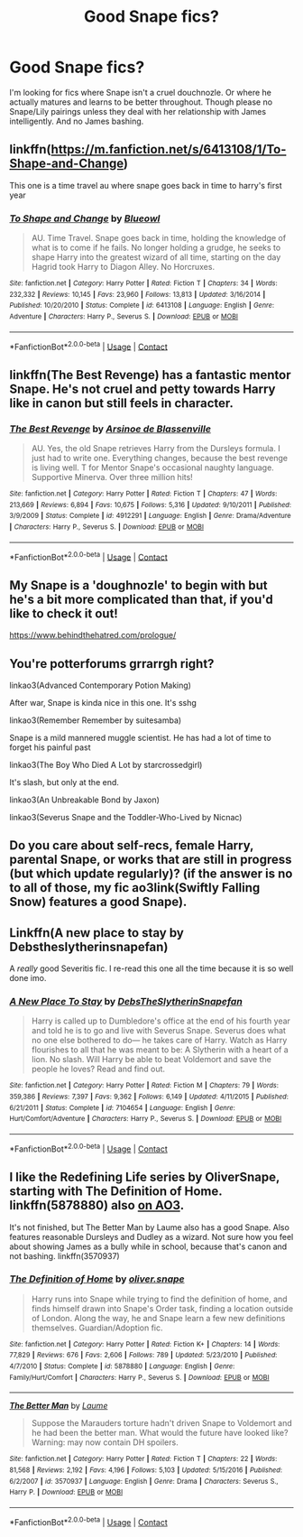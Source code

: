 #+TITLE: Good Snape fics?

* Good Snape fics?
:PROPERTIES:
:Author: Grrarrggh
:Score: 3
:DateUnix: 1603404682.0
:DateShort: 2020-Oct-23
:FlairText: Request
:END:
I'm looking for fics where Snape isn't a cruel douchnozle. Or where he actually matures and learns to be better throughout. Though please no Snape/Lily pairings unless they deal with her relationship with James intelligently. And no James bashing.


** linkffn([[https://m.fanfiction.net/s/6413108/1/To-Shape-and-Change]])

This one is a time travel au where snape goes back in time to harry's first year
:PROPERTIES:
:Author: noob_360
:Score: 3
:DateUnix: 1603411288.0
:DateShort: 2020-Oct-23
:END:

*** [[https://www.fanfiction.net/s/6413108/1/][*/To Shape and Change/*]] by [[https://www.fanfiction.net/u/1201799/Blueowl][/Blueowl/]]

#+begin_quote
  AU. Time Travel. Snape goes back in time, holding the knowledge of what is to come if he fails. No longer holding a grudge, he seeks to shape Harry into the greatest wizard of all time, starting on the day Hagrid took Harry to Diagon Alley. No Horcruxes.
#+end_quote

^{/Site/:} ^{fanfiction.net} ^{*|*} ^{/Category/:} ^{Harry} ^{Potter} ^{*|*} ^{/Rated/:} ^{Fiction} ^{T} ^{*|*} ^{/Chapters/:} ^{34} ^{*|*} ^{/Words/:} ^{232,332} ^{*|*} ^{/Reviews/:} ^{10,145} ^{*|*} ^{/Favs/:} ^{23,960} ^{*|*} ^{/Follows/:} ^{13,813} ^{*|*} ^{/Updated/:} ^{3/16/2014} ^{*|*} ^{/Published/:} ^{10/20/2010} ^{*|*} ^{/Status/:} ^{Complete} ^{*|*} ^{/id/:} ^{6413108} ^{*|*} ^{/Language/:} ^{English} ^{*|*} ^{/Genre/:} ^{Adventure} ^{*|*} ^{/Characters/:} ^{Harry} ^{P.,} ^{Severus} ^{S.} ^{*|*} ^{/Download/:} ^{[[http://www.ff2ebook.com/old/ffn-bot/index.php?id=6413108&source=ff&filetype=epub][EPUB]]} ^{or} ^{[[http://www.ff2ebook.com/old/ffn-bot/index.php?id=6413108&source=ff&filetype=mobi][MOBI]]}

--------------

*FanfictionBot*^{2.0.0-beta} | [[https://github.com/FanfictionBot/reddit-ffn-bot/wiki/Usage][Usage]] | [[https://www.reddit.com/message/compose?to=tusing][Contact]]
:PROPERTIES:
:Author: FanfictionBot
:Score: 2
:DateUnix: 1603411305.0
:DateShort: 2020-Oct-23
:END:


** linkffn(The Best Revenge) has a fantastic mentor Snape. He's not cruel and petty towards Harry like in canon but still feels in character.
:PROPERTIES:
:Author: sailingg
:Score: 2
:DateUnix: 1603424592.0
:DateShort: 2020-Oct-23
:END:

*** [[https://www.fanfiction.net/s/4912291/1/][*/The Best Revenge/*]] by [[https://www.fanfiction.net/u/352534/Arsinoe-de-Blassenville][/Arsinoe de Blassenville/]]

#+begin_quote
  AU. Yes, the old Snape retrieves Harry from the Dursleys formula. I just had to write one. Everything changes, because the best revenge is living well. T for Mentor Snape's occasional naughty language. Supportive Minerva. Over three million hits!
#+end_quote

^{/Site/:} ^{fanfiction.net} ^{*|*} ^{/Category/:} ^{Harry} ^{Potter} ^{*|*} ^{/Rated/:} ^{Fiction} ^{T} ^{*|*} ^{/Chapters/:} ^{47} ^{*|*} ^{/Words/:} ^{213,669} ^{*|*} ^{/Reviews/:} ^{6,894} ^{*|*} ^{/Favs/:} ^{10,675} ^{*|*} ^{/Follows/:} ^{5,316} ^{*|*} ^{/Updated/:} ^{9/10/2011} ^{*|*} ^{/Published/:} ^{3/9/2009} ^{*|*} ^{/Status/:} ^{Complete} ^{*|*} ^{/id/:} ^{4912291} ^{*|*} ^{/Language/:} ^{English} ^{*|*} ^{/Genre/:} ^{Drama/Adventure} ^{*|*} ^{/Characters/:} ^{Harry} ^{P.,} ^{Severus} ^{S.} ^{*|*} ^{/Download/:} ^{[[http://www.ff2ebook.com/old/ffn-bot/index.php?id=4912291&source=ff&filetype=epub][EPUB]]} ^{or} ^{[[http://www.ff2ebook.com/old/ffn-bot/index.php?id=4912291&source=ff&filetype=mobi][MOBI]]}

--------------

*FanfictionBot*^{2.0.0-beta} | [[https://github.com/FanfictionBot/reddit-ffn-bot/wiki/Usage][Usage]] | [[https://www.reddit.com/message/compose?to=tusing][Contact]]
:PROPERTIES:
:Author: FanfictionBot
:Score: 1
:DateUnix: 1603424610.0
:DateShort: 2020-Oct-23
:END:


** My Snape is a 'doughnozle' to begin with but he's a bit more complicated than that, if you'd like to check it out!

[[https://www.behindthehatred.com/prologue/]]
:PROPERTIES:
:Author: LizaSolovyev
:Score: 1
:DateUnix: 1603631988.0
:DateShort: 2020-Oct-25
:END:


** You're potterforums grrarrgh right?

linkao3(Advanced Contemporary Potion Making)

After war, Snape is kinda nice in this one. It's sshg

linkao3(Remember Remember by suitesamba)

Snape is a mild mannered muggle scientist. He has had a lot of time to forget his painful past

linkao3(The Boy Who Died A Lot by starcrossedgirl)

It's slash, but only at the end.

linkao3(An Unbreakable Bond by Jaxon)

linkao3(Severus Snape and the Toddler-Who-Lived by Nicnac)
:PROPERTIES:
:Author: nuthins_goodman
:Score: 1
:DateUnix: 1606586266.0
:DateShort: 2020-Nov-28
:END:


** Do you care about self-recs, female Harry, parental Snape, or works that are still in progress (but which update regularly)? (if the answer is no to all of those, my fic ao3link(Swiftly Falling Snow) features a good Snape).
:PROPERTIES:
:Author: Welfycat
:Score: 1
:DateUnix: 1603413734.0
:DateShort: 2020-Oct-23
:END:


** Linkffn(A new place to stay by Debstheslytherinsnapefan)

A /really/ good Severitis fic. I re-read this one all the time because it is so well done imo.
:PROPERTIES:
:Author: Leafyeyes417
:Score: 1
:DateUnix: 1603423858.0
:DateShort: 2020-Oct-23
:END:

*** [[https://www.fanfiction.net/s/7104654/1/][*/A New Place To Stay/*]] by [[https://www.fanfiction.net/u/1304480/DebsTheSlytherinSnapefan][/DebsTheSlytherinSnapefan/]]

#+begin_quote
  Harry is called up to Dumbledore's office at the end of his fourth year and told he is to go and live with Severus Snape. Severus does what no one else bothered to do― he takes care of Harry. Watch as Harry flourishes to all that he was meant to be: A Slytherin with a heart of a lion. No slash. Will Harry be able to beat Voldemort and save the people he loves? Read and find out.
#+end_quote

^{/Site/:} ^{fanfiction.net} ^{*|*} ^{/Category/:} ^{Harry} ^{Potter} ^{*|*} ^{/Rated/:} ^{Fiction} ^{M} ^{*|*} ^{/Chapters/:} ^{79} ^{*|*} ^{/Words/:} ^{359,386} ^{*|*} ^{/Reviews/:} ^{7,397} ^{*|*} ^{/Favs/:} ^{9,362} ^{*|*} ^{/Follows/:} ^{6,149} ^{*|*} ^{/Updated/:} ^{4/11/2015} ^{*|*} ^{/Published/:} ^{6/21/2011} ^{*|*} ^{/Status/:} ^{Complete} ^{*|*} ^{/id/:} ^{7104654} ^{*|*} ^{/Language/:} ^{English} ^{*|*} ^{/Genre/:} ^{Hurt/Comfort/Adventure} ^{*|*} ^{/Characters/:} ^{Harry} ^{P.,} ^{Severus} ^{S.} ^{*|*} ^{/Download/:} ^{[[http://www.ff2ebook.com/old/ffn-bot/index.php?id=7104654&source=ff&filetype=epub][EPUB]]} ^{or} ^{[[http://www.ff2ebook.com/old/ffn-bot/index.php?id=7104654&source=ff&filetype=mobi][MOBI]]}

--------------

*FanfictionBot*^{2.0.0-beta} | [[https://github.com/FanfictionBot/reddit-ffn-bot/wiki/Usage][Usage]] | [[https://www.reddit.com/message/compose?to=tusing][Contact]]
:PROPERTIES:
:Author: FanfictionBot
:Score: 0
:DateUnix: 1603423882.0
:DateShort: 2020-Oct-23
:END:


** I like the Redefining Life series by OliverSnape, starting with The Definition of Home. linkffn(5878880) also [[https://archiveofourown.org/series/14893][on AO3]].

It's not finished, but The Better Man by Laume also has a good Snape. Also features reasonable Dursleys and Dudley as a wizard. Not sure how you feel about showing James as a bully while in school, because that's canon and not bashing. linkffn(3570937)
:PROPERTIES:
:Author: JennaSayquah
:Score: 1
:DateUnix: 1603485268.0
:DateShort: 2020-Oct-24
:END:

*** [[https://www.fanfiction.net/s/5878880/1/][*/The Definition of Home/*]] by [[https://www.fanfiction.net/u/2233941/oliver-snape][/oliver.snape/]]

#+begin_quote
  Harry runs into Snape while trying to find the definition of home, and finds himself drawn into Snape's Order task, finding a location outside of London. Along the way, he and Snape learn a few new definitions themselves. Guardian/Adoption fic.
#+end_quote

^{/Site/:} ^{fanfiction.net} ^{*|*} ^{/Category/:} ^{Harry} ^{Potter} ^{*|*} ^{/Rated/:} ^{Fiction} ^{K+} ^{*|*} ^{/Chapters/:} ^{14} ^{*|*} ^{/Words/:} ^{77,829} ^{*|*} ^{/Reviews/:} ^{676} ^{*|*} ^{/Favs/:} ^{2,606} ^{*|*} ^{/Follows/:} ^{789} ^{*|*} ^{/Updated/:} ^{5/23/2010} ^{*|*} ^{/Published/:} ^{4/7/2010} ^{*|*} ^{/Status/:} ^{Complete} ^{*|*} ^{/id/:} ^{5878880} ^{*|*} ^{/Language/:} ^{English} ^{*|*} ^{/Genre/:} ^{Family/Hurt/Comfort} ^{*|*} ^{/Characters/:} ^{Harry} ^{P.,} ^{Severus} ^{S.} ^{*|*} ^{/Download/:} ^{[[http://www.ff2ebook.com/old/ffn-bot/index.php?id=5878880&source=ff&filetype=epub][EPUB]]} ^{or} ^{[[http://www.ff2ebook.com/old/ffn-bot/index.php?id=5878880&source=ff&filetype=mobi][MOBI]]}

--------------

[[https://www.fanfiction.net/s/3570937/1/][*/The Better Man/*]] by [[https://www.fanfiction.net/u/871958/Laume][/Laume/]]

#+begin_quote
  Suppose the Marauders torture hadn't driven Snape to Voldemort and he had been the better man. What would the future have looked like? Warning: may now contain DH spoilers.
#+end_quote

^{/Site/:} ^{fanfiction.net} ^{*|*} ^{/Category/:} ^{Harry} ^{Potter} ^{*|*} ^{/Rated/:} ^{Fiction} ^{T} ^{*|*} ^{/Chapters/:} ^{22} ^{*|*} ^{/Words/:} ^{81,568} ^{*|*} ^{/Reviews/:} ^{2,192} ^{*|*} ^{/Favs/:} ^{4,196} ^{*|*} ^{/Follows/:} ^{5,103} ^{*|*} ^{/Updated/:} ^{5/15/2016} ^{*|*} ^{/Published/:} ^{6/2/2007} ^{*|*} ^{/id/:} ^{3570937} ^{*|*} ^{/Language/:} ^{English} ^{*|*} ^{/Genre/:} ^{Drama} ^{*|*} ^{/Characters/:} ^{Severus} ^{S.,} ^{Harry} ^{P.} ^{*|*} ^{/Download/:} ^{[[http://www.ff2ebook.com/old/ffn-bot/index.php?id=3570937&source=ff&filetype=epub][EPUB]]} ^{or} ^{[[http://www.ff2ebook.com/old/ffn-bot/index.php?id=3570937&source=ff&filetype=mobi][MOBI]]}

--------------

*FanfictionBot*^{2.0.0-beta} | [[https://github.com/FanfictionBot/reddit-ffn-bot/wiki/Usage][Usage]] | [[https://www.reddit.com/message/compose?to=tusing][Contact]]
:PROPERTIES:
:Author: FanfictionBot
:Score: 0
:DateUnix: 1603485287.0
:DateShort: 2020-Oct-24
:END:

